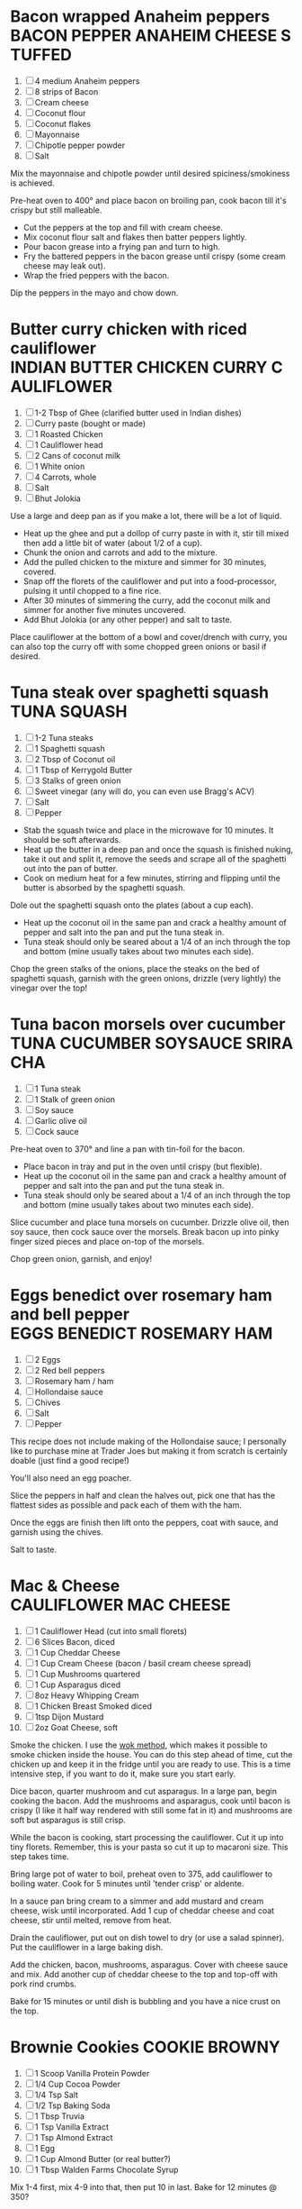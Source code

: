 * Bacon wrapped Anaheim peppers                                :BACON:PEPPER:ANAHEIM:CHEESE:STUFFED:
  
  1. [ ] 4 medium Anaheim peppers
  2. [ ] 8 strips of Bacon
  3. [ ] Cream cheese
  4. [ ] Coconut flour
  5. [ ] Coconut flakes
  6. [ ] Mayonnaise
  7. [ ] Chipotle pepper powder
  8. [ ] Salt
  
  Mix the mayonnaise and chipotle powder until desired
  spiciness/smokiness is achieved.
  
  Pre-heat oven to 400° and place bacon on broiling pan, cook bacon
  till it's crispy but still malleable.
  
  - Cut the peppers at the top and fill with cream cheese.
  - Mix coconut flour salt and flakes then batter peppers lightly.
  - Pour bacon grease into a frying pan and turn to high.
  - Fry the battered peppers in the bacon grease until crispy (some
    cream cheese may leak out).
  - Wrap the fried peppers with the bacon.
  
  Dip the peppers in the mayo and chow down.

* Butter curry chicken with riced cauliflower              :INDIAN:BUTTER:CHICKEN:CURRY:CAULIFLOWER:
  
  1. [ ] 1-2 Tbsp of Ghee (clarified butter used in Indian dishes)
  2. [ ] Curry paste (bought or made)
  3. [ ] 1 Roasted Chicken
  4. [ ] 1 Cauliflower head
  5. [ ] 2 Cans of coconut milk
  6. [ ] 1 White onion
  7. [ ] 4 Carrots, whole
  8. [ ] Salt
  9. [ ] Bhut Jolokia
  
  Use a large and deep pan as if you make a lot, there will be a lot
  of liquid.
  
  - Heat up the ghee and put a dollop of curry paste in with it, stir
    till mixed then add a little bit of water (about 1/2 of a cup).
  - Chunk the onion and carrots and add to the mixture.
  - Add the pulled chicken to the mixture and simmer for 30 minutes,
    covered.
  - Snap off the florets of the cauliflower and put into a
    food-processor, pulsing it until chopped to a fine rice.
  - After 30 minutes of simmering the curry, add the coconut milk and
    simmer for another five minutes uncovered.
  - Add Bhut Jolokia (or any other pepper) and salt to taste.
  
  Place cauliflower at the bottom of a bowl and cover/drench with
  curry, you can also top the curry off with some chopped green onions
  or basil if desired.

* Tuna steak over spaghetti squash                                                     :TUNA:SQUASH:
  
  1. [ ] 1-2 Tuna steaks
  2. [ ] 1 Spaghetti squash
  3. [ ] 2 Tbsp of Coconut oil
  4. [ ] 1 Tbsp of Kerrygold Butter
  5. [ ] 3 Stalks of green onion
  6. [ ] Sweet vinegar (any will do, you can even use Bragg's ACV)
  7. [ ] Salt
  8. [ ] Pepper
  
  - Stab the squash twice and place in the microwave for 10
    minutes. It should be soft afterwards.
  - Heat up the butter in a deep pan and once the squash is finished
    nuking, take it out and split it, remove the seeds and scrape all
    of the spaghetti out into the pan of butter.
  - Cook on medium heat for a few minutes, stirring and flipping until
    the butter is absorbed by the spaghetti squash.
  
  Dole out the spaghetti squash onto the plates (about a cup each).
  
  - Heat up the coconut oil in the same pan and crack a healthy amount
    of pepper and salt into the pan and put the tuna steak in.
  - Tuna steak should only be seared about a 1/4 of an inch through
    the top and bottom (mine usually takes about two minutes each
    side).
  
  Chop the green stalks of the onions, place the steaks on the bed of
  spaghetti squash, garnish with the green onions, drizzle (very
  lightly) the vinegar over the top!
* Tuna bacon morsels over cucumber                                 :TUNA:CUCUMBER:SOYSAUCE:SRIRACHA:
  
  1. [ ] 1 Tuna steak
  2. [ ] 1 Stalk of green onion
  3. [ ] Soy sauce
  4. [ ] Garlic olive oil
  5. [ ] Cock sauce
  
  Pre-heat oven to 370° and line a pan with tin-foil for the bacon.
  
  - Place bacon in tray and put in the oven until crispy (but
    flexible).
  - Heat up the coconut oil in the same pan and crack a healthy amount
    of pepper and salt into the pan and put the tuna steak in.
  - Tuna steak should only be seared about a 1/4 of an inch through
    the top and bottom (mine usually takes about two minutes each
    side).
  
  Slice cucumber and place tuna morsels on cucumber. Drizzle olive
  oil, then soy sauce, then cock sauce over the morsels. Break bacon
  up into pinky finger sized pieces and place on-top of the morsels.
  
  Chop green onion, garnish, and enjoy!

* Eggs benedict over rosemary ham and bell pepper                       :EGGS:BENEDICT:ROSEMARY:HAM:

  1. [ ] 2 Eggs
  2. [ ] 2 Red bell peppers
  3. [ ] Rosemary ham / ham
  4. [ ] Hollondaise sauce
  5. [ ] Chives
  6. [ ] Salt
  7. [ ] Pepper
  
  This recipe does not include making of the Hollondaise sauce; I
  personally like to purchase mine at Trader Joes but making it from
  scratch is certainly doable (just find a good recipe!)

  You'll also need an egg poacher.

  Slice the peppers in half and clean the halves out, pick one that
  has the flattest sides as possible and pack each of them with the
  ham.

  Once the eggs are finish then lift onto the peppers, coat with
  sauce, and garnish using the chives.

  Salt to taste.
* Mac & Cheese                                                              :CAULIFLOWER:MAC:CHEESE:

  1.  [ ] 1 Cauliflower Head (cut into small florets)
  2.  [ ] 6 Slices Bacon, diced
  3.  [ ] 1 Cup Cheddar Cheese
  4.  [ ] 1 Cup Cream Cheese (bacon / basil cream cheese spread)
  5.  [ ] 1 Cup Mushrooms quartered
  6.  [ ] 1 Cup Asparagus diced
  7.  [ ] 8oz Heavy Whipping Cream
  8.  [ ] 1 Chicken Breast Smoked diced
  9.  [ ] 1tsp Dijon Mustard
  10. [ ] 2oz Goat Cheese, soft

  Smoke the chicken. I use the [[http://www.seriouseats.com/2010/07/wok-skills-101-indoor-smoking-how-to-smoke-in-a-wok.html][wok method]], which makes it possible to
  smoke chicken inside the house. You can do this step ahead of time,
  cut the chicken up and keep it in the fridge until you are ready to
  use. This is a time intensive step, if you want to do it, make sure
  you start early.

  Dice bacon, quarter mushroom and cut asparagus. In a large pan,
  begin cooking the bacon. Add the mushrooms and asparagus, cook until
  bacon is crispy (I like it half way rendered with still some fat in
  it) and mushrooms are soft but asparagus is still crisp.

  While the bacon is cooking, start processing the cauliflower. Cut it
  up into tiny florets. Remember, this is your pasta so cut it up to
  macaroni size. This step takes time.

  Bring large pot of water to boil, preheat oven to 375, add
  cauliflower to boiling water. Cook for 5 minutes until 'tender
  crisp' or aldente.

  In a sauce pan bring cream to a simmer and add mustard and cream
  cheese, wisk until incorporated. Add 1 cup of cheddar cheese and
  coat cheese, stir until melted, remove from heat.

  Drain the cauliflower, put out on dish towel to dry (or use a salad
  spinner). Put the cauliflower in a large baking dish.

  Add the chicken, bacon, mushrooms, asparagus. Cover with cheese
  sauce and mix. Add another cup of cheddar cheese to the top and
  top-off with pork rind crumbs.

  Bake for 15 minutes or until dish is bubbling and you have a nice
  crust on the top.

* Brownie Cookies                                                                    :COOKIE:BROWNY:

  1.  [ ] 1 Scoop Vanilla Protein Powder
  2.  [ ] 1/4 Cup Cocoa Powder
  3.  [ ] 1/4 Tsp Salt
  4.  [ ] 1/2 Tsp Baking Soda
  5.  [ ] 1 Tbsp Truvia
  6.  [ ] 1 Tsp Vanilla Extract
  7.  [ ] 1 Tsp Almond Extract
  8.  [ ] 1 Egg
  9.  [ ] 1 Cup Almond Butter (or real butter?)
  10. [ ] 1 Tbsp Walden Farms Chocolate Syrup
  
  Mix 1-4 first, mix 4-9 into that, then put 10 in last. Bake for 12
  minutes @ 350?
* Chorizo Chipotle Burgers                                                 :CHIPOTLE:BURGER:CHORIZO:

  1. [ ] 80/20 ground beef patties (grilled)
  2. [ ] Pork chorizo (sautéed on the stove)
  3. [ ] A couple thin slices of Boar's Head chipotle Gouda
  4. [ ] Baconnaise spread
  5. [ ] Raw onion
  6. [ ] A dollop of Wholly Guacamole
  7. [ ] A dollop of sour cream

* Cauliflower Rice Chilli                                                       :CHILLI:CAULIFLOWER:
  1. [ ] 1 Cauliflower
  2. [ ] 2lbs of grass-fed ground beef
  3. [ ] 1 Yellow onion
  4. [ ] 6 Slices of bacon
  5. [ ] Tomatoes
  6. [ ] Cumin
  7. [ ] Adobo Seasoning
  8. [ ] Garlic
  9. [ ] Chipotle pepper
  10. [ ] Salsa or Pico de Gallo
  11. [ ] Shredded cheese (or whatever cheese you want)
  12. [ ] Sour Cream

  Rice the cauliflower.

  Use butter to saute the onions, garlic, and cauliflower
  together.

  Brown the beef and strain excess fat. Place all chilli ingredients
  in a pot and bring to a roiling simmer, then simmer for 15-20
  minutes. Chilli shouldn't be too watery, once done cooking you may
  need to drain it a bit.

  Layer the cauliflower, garlic and onion mix on bottom of a casserole
  dish. Layer sourcream on top of that. Then layer the chilli on top
  of that with generous cheese over that.

  Bake till cheese is blackened in a few spots.

* Chicken Salad                                                                      :CHICKEN:SALAD:
  1. [ ] 4 Chicken Breasts
  2. [ ] 125g Celery
  3. [ ] 105 g Green peppers
  4. [ ] 20 g Green Onions
  5. [ ] ¾ Cup Sugar Free Sweet Relish
  6. [ ] ¾ Cup Mayo
  7. [ ] 3 Hardboiled Large Eggs


  - Preheat oven to 350 degrees and add chicken to an oven safe pan
    with a lid.
  - Add cream to cover chicken and cook for 45-60 minutes until
    chicken is done.
  - Put 3 eggs into a pan and cover with water, bring to a boil and
    cook for 15 minutes once boiling.
  - While chicken is cooking, chop up the peppers, onions and celery.
  - Let chicken cool and chop up.
  - Combine all ingredients into large prep bowl.
  - Chop up eggs and mix in. Do this last so the eggs don't get destroyed.
  - Distribute the mixture into 6 containers.

